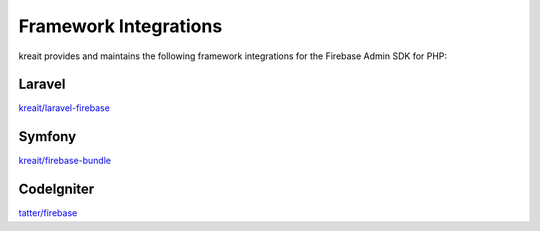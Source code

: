 ######################
Framework Integrations
######################

kreait provides and maintains the following framework integrations for the Firebase Admin SDK for PHP:

*******
Laravel
*******

`kreait/laravel-firebase <https://github.com/kreait/laravel-firebase>`_

*******
Symfony
*******

`kreait/firebase-bundle <https://github.com/kreait/firebase-bundle>`_

***********
CodeIgniter
***********

`tatter/firebase <https://github.com/tattersoftware/codeigniter4-firebase>`_
